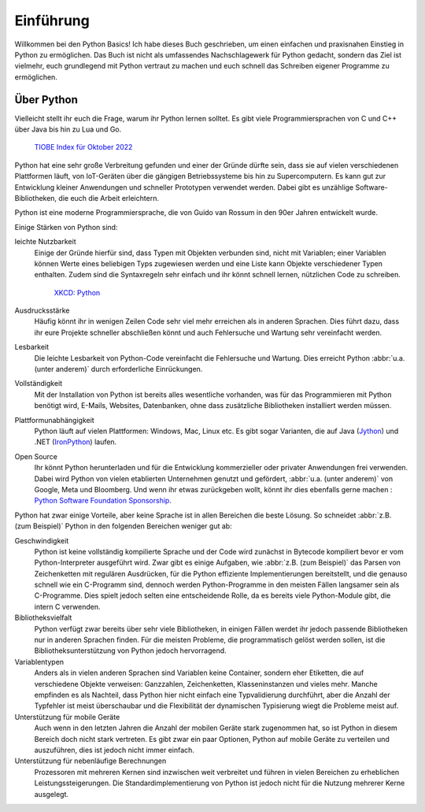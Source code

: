 Einführung
==========

Willkommen bei den Python Basics! Ich habe dieses Buch geschrieben, um einen
einfachen und praxisnahen Einstieg in Python zu ermöglichen. Das Buch ist nicht
als umfassendes Nachschlagewerk für Python gedacht, sondern das Ziel ist
vielmehr, euch grundlegend mit Python vertraut zu machen und euch schnell das
Schreiben eigener Programme zu ermöglichen.

Über Python
-----------

Vielleicht stellt ihr euch die Frage, warum ihr Python lernen solltet. Es gibt
viele Programmiersprachen von C und C++ über Java bis hin zu Lua und Go.

.. figure:: tiobe-index.svg
   :alt: TIOBE Index für Oktober 2022

   `TIOBE Index für Oktober 2022 <https://www.tiobe.com/tiobe-index/>`_

Python
hat eine sehr große Verbreitung gefunden und einer der Gründe dürfte sein, dass
sie auf vielen verschiedenen Plattformen läuft, von IoT-Geräten über die
gängigen Betriebssysteme bis hin zu Supercomputern. Es kann gut zur Entwicklung
kleiner Anwendungen und schneller Prototypen verwendet werden. Dabei gibt es
unzählige Software-Bibliotheken, die euch die Arbeit erleichtern.

Python ist eine moderne Programmiersprache, die von Guido van Rossum in den 90er
Jahren entwickelt wurde.

.. seealso::
    * Lambert Meertens: `The Origins of Python
      <https://inference-review.com/article/the-origins-of-python>`_

Einige Stärken von Python sind:

leichte Nutzbarkeit
    Einige der Gründe hierfür sind, dass Typen mit Objekten verbunden sind,
    nicht mit Variablen; einer Variablen können Werte eines beliebigen Typs
    zugewiesen werden und eine Liste kann Objekte verschiedener Typen enthalten.
    Zudem sind die Syntaxregeln sehr einfach und ihr könnt schnell lernen,
    nützlichen Code zu schreiben.

    .. figure:: python.png
       :alt: Python – and programming is fun again!

       `XKCD: Python <https://xkcd.com/353>`_

Ausdrucksstärke
    Häufig könnt ihr in wenigen Zeilen Code sehr viel mehr erreichen als in
    anderen Sprachen. Dies führt dazu, dass ihr eure Projekte schneller
    abschließen könnt und auch Fehlersuche und Wartung sehr vereinfacht werden.
Lesbarkeit
    Die leichte Lesbarkeit von Python-Code vereinfacht die Fehlersuche und
    Wartung. Dies erreicht Python :abbr:`u.a. (unter anderem)` durch
    erforderliche Einrückungen.
Vollständigkeit
    Mit der Installation von Python ist bereits alles wesentliche  vorhanden,
    was für das Programmieren mit Python benötigt wird, E-Mails, Websites,
    Datenbanken, ohne dass zusätzliche Bibliotheken installiert werden müssen.
Plattformunabhängigkeit
    Python läuft auf vielen Plattformen: Windows, Mac, Linux etc. Es gibt sogar
    Varianten, die auf Java (`Jython <https://www.jython.org/>`_) und .NET
    (`IronPython <https://ironpython.net/>`_) laufen.
Open Source
    Ihr könnt Python herunterladen und für die Entwicklung kommerzieller oder
    privater Anwendungen frei verwenden. Dabei wird Python von vielen
    etablierten Unternehmen genutzt und gefördert, :abbr:`u.a. (unter anderem)`
    von Google, Meta und Bloomberg. Und wenn ihr etwas zurückgeben wollt, könnt
    ihr dies ebenfalls gerne machen : `Python Software Foundation Sponsorship
    <https://www.python.org/psf/sponsorship/>`_.

Python hat zwar einige Vorteile, aber keine Sprache ist in allen Bereichen
die beste Lösung. So schneidet :abbr:`z.B. (zum Beispiel)` Python in den
folgenden Bereichen weniger gut ab:

Geschwindigkeit
    Python ist keine vollständig kompilierte Sprache und der Code wird zunächst
    in Bytecode kompiliert bevor er vom Python-Interpreter ausgeführt wird. Zwar
    gibt es einige Aufgaben, wie :abbr:`z.B. (zum Beispiel)` das Parsen von
    Zeichenketten mit regulären Ausdrücken, für die Python effiziente
    Implementierungen bereitstellt, und die genauso schnell wie ein C-Programm
    sind, dennoch werden Python-Programme in den meisten Fällen langsamer sein
    als C-Programme. Dies spielt jedoch selten eine entscheidende Rolle, da es
    bereits viele Python-Module gibt, die intern C verwenden.

    .. seealso::
        * :doc:`jupyter-tutorial:performance/index`

Bibliotheksvielfalt
    Python verfügt zwar bereits über sehr viele Bibliotheken, in einigen Fällen
    werdet ihr jedoch passende Bibliotheken nur in anderen Sprachen finden. Für
    die meisten Probleme, die programmatisch gelöst werden sollen, ist die
    Bibliotheksunterstützung von Python jedoch hervorragend.
Variablentypen
    Anders als in vielen anderen Sprachen sind Variablen keine Container,
    sondern eher Etiketten, die auf verschiedene Objekte verweisen: Ganzzahlen,
    Zeichenketten, Klasseninstanzen und vieles mehr. Manche empfinden es als
    Nachteil, dass Python hier nicht einfach eine Typvalidierung durchführt,
    aber die Anzahl der Typfehler ist meist überschaubar und die Flexibilität
    der dynamischen Typisierung wiegt die Probleme meist auf.
Unterstützung für mobile Geräte
    Auch wenn in den letzten Jahren die Anzahl der mobilen Geräte stark
    zugenommen hat, so ist Python in diesem Bereich doch nicht stark vertreten.
    Es gibt zwar ein paar Optionen, Python auf mobile Geräte zu verteilen und
    auszuführen, dies ist jedoch nicht immer einfach.
Unterstützung für nebenläufige Berechnungen
    Prozessoren mit mehreren Kernen sind inzwischen weit verbreitet und führen
    in vielen Bereichen zu erheblichen Leistungssteigerungen. Die
    Standardimplementierung von Python ist jedoch nicht für die Nutzung mehrerer
    Kerne ausgelegt.

    .. seealso::
        * :doc:`jupyter-tutorial:performance/multiprocessing-threading-async`
